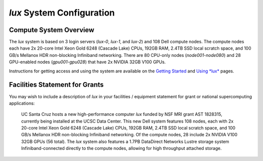 .. _getting_started: ../html/getting_started.html
.. _using_lux: ../html/using_lux.html
.. _system:


*******************************
*lux* System Configuration
*******************************

Compute System Overview
--------------------------

The *lux* system is based on 3 login servers (*lux-0*, *lux-1*, and *lux-2*)
and 108 Dell compute nodes. The compute nodes each have 2x 20-core Intel Xeon Gold 6248 (Cascade Lake) CPUs, 192GB RAM, 2.4TB SSD local scratch space, and 100 GB/s Mellanox HDR non-blocking Infiniband networking. There are 80 CPU-only nodes (*node001*-*node080*) and 28 GPU-enabled nodes (*gpu001*-*gpu028*) that have 2x NVIDIA 32GB V100 GPUs.

Instructions for getting access and using the system are available on the `Getting Started <getting_started_>`_ and `Using *lux* <using_lux_>`_ pages.


Facilities Statement for Grants
-------------------------------

You may wish to include a description of *lux* in your facilities / equipment statement for grant or national supercomputing applications:

    UC Santa Cruz hosts a new high-performance computer *lux* funded by NSF MRI grant AST 1828315, currently being installed at the UCSC Data Center. This new Dell system features 108 nodes, each with 2x 20-core Intel Xeon Gold 6248 (Cascade Lake) CPUs, 192GB RAM, 2.4TB SSD local scratch space, and 100 GB/s Mellanox HDR non-blocking Infiniband networking. Of the compute nodes, 28 include 2x NVIDIA V100 32GB GPUs (56 total). The *lux* system also features a 1.7PB DataDirect Networks Lustre storage system Infiniband-connected directly to the compute nodes, allowing for high throughput attached storage.